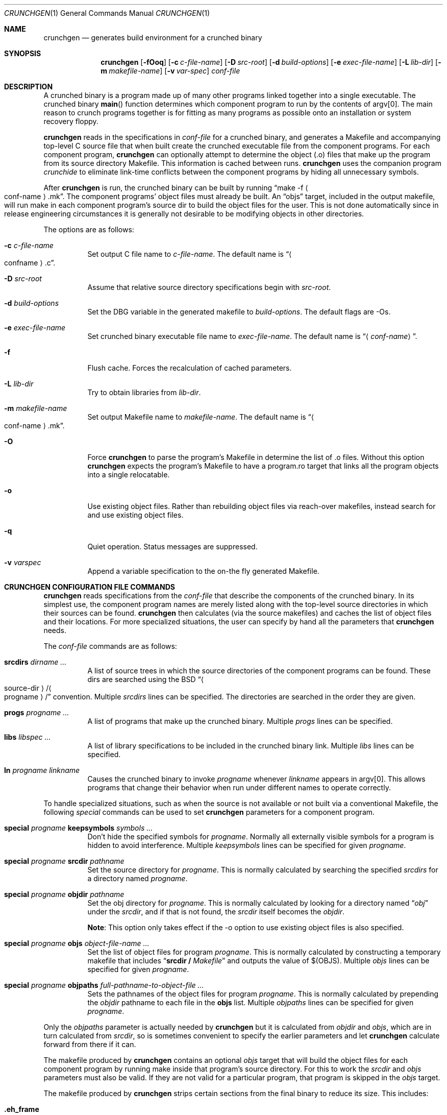.\"	$NetBSD: crunchgen.1,v 1.29.2.2 2014/08/20 00:04:57 tls Exp $
.\"
.\" Copyright (c) 1994 University of Maryland
.\" All Rights Reserved.
.\"
.\" Permission to use, copy, modify, distribute, and sell this software and its
.\" documentation for any purpose is hereby granted without fee, provided that
.\" the above copyright notice appear in all copies and that both that
.\" copyright notice and this permission notice appear in supporting
.\" documentation, and that the name of U.M. not be used in advertising or
.\" publicity pertaining to distribution of the software without specific,
.\" written prior permission.  U.M. makes no representations about the
.\" suitability of this software for any purpose.  It is provided "as is"
.\" without express or implied warranty.
.\"
.\" U.M. DISCLAIMS ALL WARRANTIES WITH REGARD TO THIS SOFTWARE, INCLUDING ALL
.\" IMPLIED WARRANTIES OF MERCHANTABILITY AND FITNESS, IN NO EVENT SHALL U.M.
.\" BE LIABLE FOR ANY SPECIAL, INDIRECT OR CONSEQUENTIAL DAMAGES OR ANY DAMAGES
.\" WHATSOEVER RESULTING FROM LOSS OF USE, DATA OR PROFITS, WHETHER IN AN
.\" ACTION OF CONTRACT, NEGLIGENCE OR OTHER TORTIOUS ACTION, ARISING OUT OF OR
.\" IN CONNECTION WITH THE USE OR PERFORMANCE OF THIS SOFTWARE.
.\"
.\" Author: James da Silva, Systems Design and Analysis Group
.\"			   Computer Science Department
.\"			   University of Maryland at College Park
.\"
.Dd June 10, 2013
.Dt CRUNCHGEN 1
.Os
.Sh NAME
.Nm crunchgen
.Nd generates build environment for a crunched binary
.Sh SYNOPSIS
.Nm
.Op Fl fOoq
.Op Fl c Ar c-file-name
.Op Fl D Ar src-root
.Op Fl d Ar build-options
.Op Fl e Ar exec-file-name
.Op Fl L Ar lib-dir
.Op Fl m Ar makefile-name
.Op Fl v Ar var-spec
.Ar conf-file
.Sh DESCRIPTION
A crunched binary is a program made up of many other programs linked
together into a single executable.
The crunched binary
.Fn main
function determines which component program to run by the contents of
argv[0].
The main reason to crunch programs together is for fitting as many
programs as possible onto an installation or system recovery floppy.
.Pp
.Nm
reads in the specifications in
.Ar conf-file
for a crunched binary, and generates a Makefile and accompanying
top-level C source file that when built create the crunched executable
file from the component programs.
For each component program,
.Nm
can optionally attempt to determine the object (.o) files that make up
the program from its source directory Makefile.
This information is cached between runs.
.Nm
uses the companion program
.Em crunchide
to eliminate link-time conflicts between the component programs by
hiding all unnecessary symbols.
.Pp
After
.Nm
is run, the crunched binary can be built by running
.Dq make -f Ao conf-name Ac Ns .mk .
The component programs' object files must already be built.
An
.Dq objs
target, included in the output makefile, will
run make in each component program's source dir to build the object
files for the user.
This is not done automatically since in release
engineering circumstances it is generally not desirable to be
modifying objects in other directories.
.Pp
The options are as follows:
.Bl -tag -width indent
.It Fl c Ar c-file-name
Set output C file name to
.Ar c-file-name .
The default name is
.Dq Ao confname Ac Ns .c .
.It Fl D Ar src-root
Assume that relative source directory specifications begin with
.Ar src-root .
.It Fl d Ar build-options
Set the DBG variable in the generated makefile to
.Ar build-options .
The default flags are -Os.
.It Fl e Ar exec-file-name
Set crunched binary executable file name to
.Ar exec-file-name .
The default name is
.Dq Aq Mt conf-name .
.It Fl f
Flush cache.
Forces the recalculation of cached parameters.
.It Fl L Ar lib-dir
Try to obtain libraries from
.Ar lib-dir .
.It Fl m Ar makefile-name
Set output Makefile name to
.Ar makefile-name .
The default name is
.Dq Ao conf-name Ac Ns .mk .
.It Fl O
Force
.Nm
to parse the program's Makefile in determine the list of .o files.
Without this option
.Nm
expects the program's Makefile to have a program.ro target that links all
the program objects into a single relocatable.
.It Fl o
Use existing object files.
Rather than rebuilding object files via reach-over
makefiles, instead search for and use existing object files.
.It Fl q
Quiet operation.
Status messages are suppressed.
.It Fl v Ar varspec
Append a variable specification to the on-the fly generated Makefile.
.El
.Sh CRUNCHGEN CONFIGURATION FILE COMMANDS
.Nm
reads specifications from the
.Ar conf-file
that describe the components of the crunched binary.
In its simplest
use, the component program names are merely listed along with the
top-level source directories in which their sources can be found.
.Nm
then calculates (via the source makefiles) and caches the
list of object files and their locations.
For more specialized
situations, the user can specify by hand all the parameters that
.Nm
needs.
.Pp
The
.Ar conf-file
commands are as follows:
.Bl -tag -width indent
.It Nm srcdirs Ar dirname ...
A list of source trees in which the source directories of the
component programs can be found.
These dirs are searched using the
.Bx
.Dq Ao source-dir Ac Ns / Ns Ao progname Ac Ns /
convention.
Multiple
.Em srcdirs
lines can be specified.
The directories are searched in the order they are given.
.It Nm progs Ar progname ...
A list of programs that make up the crunched binary.
Multiple
.Em progs
lines can be specified.
.It Nm libs Ar libspec ...
A list of library specifications to be included in the crunched binary link.
Multiple
.Em libs
lines can be specified.
.It Nm ln Ar progname linkname
Causes the crunched binary to invoke
.Ar progname
whenever
.Ar linkname
appears in argv[0].
This allows programs that change their behavior when
run under different names to operate correctly.
.El
.Pp
To handle specialized situations, such as when the source is not
available or not built via a conventional Makefile, the following
.Em special
commands can be used to set
.Nm
parameters for a component program.
.Bl -tag -width indent
.It Nm special Ar progname Nm keepsymbols Ar symbols ...
Don't hide the specified symbols for
.Ar progname .
Normally all externally visible symbols for
a program is hidden to avoid interference.
Multiple
.Em keepsymbols
lines can be specified for given
.Ar progname .
.It Nm special Ar progname Nm srcdir Ar pathname
Set the source directory for
.Ar progname .
This is normally calculated by searching the specified
.Em srcdirs
for a directory named
.Ar progname .
.It Nm special Ar progname Nm objdir Ar pathname
Set the obj directory for
.Ar progname .
This is normally calculated by looking for a directory named
.Dq Pa obj
under the
.Ar srcdir ,
and if that is not found, the
.Ar srcdir
itself becomes the
.Ar objdir .
.Pp
.Nm Note :
This option only takes effect if the -o option to use existing object files is also
specified.
.It Nm special Ar progname Nm objs Ar object-file-name ...
Set the list of object files for program
.Ar progname .
This is normally calculated by constructing a temporary makefile that includes
.Dq Nm srcdir / Pa Makefile
and outputs the value of $(OBJS).
Multiple
.Em objs
lines can be specified for given
.Ar progname .
.It Nm special Ar progname Nm objpaths Ar full-pathname-to-object-file ...
Sets the pathnames of the object files for program
.Ar progname .
This is normally calculated by prepending the
.Em objdir
pathname to each file in the
.Nm objs
list.
Multiple
.Em objpaths
lines can be specified for given
.Ar progname .
.El
.Pp
Only the
.Em objpaths
parameter is actually needed by
.Nm
but it is calculated from
.Em objdir
and
.Em objs ,
which are in turn calculated from
.Em srcdir ,
so is sometimes convenient to specify the earlier parameters and let
.Nm
calculate forward from there if it can.
.Pp
The makefile produced by
.Nm
contains an optional
.Ar objs
target that will build the object files for each component program by
running make inside that program's source directory.
For this to work the
.Em srcdir
and
.Em objs
parameters must also be valid.
If they are not valid for a particular program, that
program is skipped in the
.Ar objs
target.
.Pp
The makefile produced by
.Nm
strips certain sections from the final binary to reduce its size.
This includes:
.Bl -tag -width ".Li .eh_frame_hdr"
.It Li .eh_frame
Unwinding tables for exceptions and backtraces.
.It Li .eh_frame_hdr
Index of the
.Li .eh_frame
section.
.It Li .note
Optional data for the kernel and/or runtime linker.
.It Li .comment
Comments in the binary.
.It Li .ident
Embedded source revisions used by
.Xr ident 1 .
.It Li .copyright
Embedded copyright notes.
.El
.Sh ENVIRONMENT
.Bl -tag -width MAKEOBJDIRPREFIX
.It Ev MAKEOBJDIRPREFIX
If the environment variable
.Ev MAKEOBJDIRPREFIX
is set, the object directory will be prefixed with the path contained in this
environment variable.
.Pp
.Nm Note :
This variable is only used if the -o option to use existing object files is also
specified.
.It Ev MACHINE
If the environment variable
.Ev MACHINE
is set, it is used as the name of the machine type, when accessing object
directories of the form obj.MACHINE.
If it is not set, it defaults to the machine type returned by
.Xr uname 3 .
.Pp
.Nm Note :
This option is only used if the -o option to use existing object files is also
specified.
.It Ev MAKE
If the environment variable
.Ev MAKE
is set, it is used as the name of the
.Xr make 1
executable to be called.
If this environment variable is not set,
.Nm
defaults to
.Dq make .
.El
.Sh EXAMPLES
Here is an example
.Em crunchgen
input conf file, named
.Dq Pa kcopy.conf :
.Pp
.Bd -literal -offset indent
srcdirs /usr/src/bin /usr/src/sbin

progs test cp echo sh fsck halt init mount umount myinstall
ln test [       # test can be invoked via [
ln sh -sh       # init invokes the shell with "-sh" in argv[0]

special myprog objpaths /homes/leroy/src/myinstall.o # no sources

libs -lutil -lcrypt
.Ed
.Pp
This conf file specifies a small crunched binary consisting of some
basic system utilities plus a home-grown install program
.Dq myinstall ,
for which no source directory is specified, but its object file is
specified directly with the
.Em special
line.
.Pp
The crunched binary
.Dq kcopy
can be built as follows:
.Pp
.Bd -literal -offset indent
% crunchgen -m Makefile kcopy.conf    # gen Makefile and kcopy.c
% make objs             # build the component programs' .o files
% make                  # build the crunched binary kcopy
% kcopy sh              # test that this invokes a sh shell
$			# it works!
.Ed
.Pp
At this point the binary
.Dq kcopy
can be copied onto an install floppy
and hard-linked to the names of the component programs.
.Sh SEE ALSO
.Xr crunchide 1 ,
.Xr make 1
.Sh AUTHORS
.Nm
was written by
.An James da Silva Aq Mt jds@cs.umd.edu .
.Pp
Copyright (c) 1994 University of Maryland.  All Rights Reserved.
.Sh BUGS
While
.Nm
takes care to eliminate link conflicts between the component programs
of a crunched binary, conflicts are still possible between the
libraries that are linked in.
Some shuffling in the order of
libraries may be required, and in some rare cases two libraries may
have an unresolvable conflict and thus cannot be crunched together.
.Pp
Some versions of the
.Bx
build environment do not by default build the
intermediate object file for single-source file programs.
The
.Dq make objs
target must then be used to get those object files built, or
some other arrangements made.
.Pp
If a program directory being searched for is found, but contains
no objects, other directories are not searched.
This causes the following directive to fail:
.Pp
.Bd -literal -offset indent
srcdirs /usr/src/usr.bin /usr/src/usr.bin/less
progs less gzip
.Ed
.Pp
as the
.Pa /usr/src/usr.bin/less
directory will be found with the
.Pa /usr/src/usr.bin
.Em srcdirs
entry, and as it does not contain the require objects,
.Nm
fails to find objects for the
.Em less
program.
To avoid this problem, list specific srcdirs first, and
the more general ones later, for e.g.:
.Pp
.Bd -literal -offset indent
srcdirs /usr/src/usr.bin/less /usr/src/usr.bin
progs less gzip
.Ed
.Pp
will not have the above problem.
